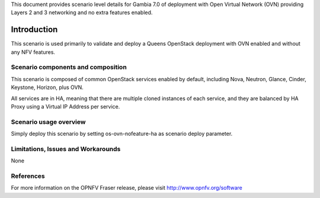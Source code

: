 .. This work is licensed under a Creative Commons Attribution 4.0 International License.
.. http://creativecommons.org/licenses/by/4.0
.. (c)2017 Mirantis Inc., Enea Software AB and others

This document provides scenario level details for Gambia 7.0 of deployment
with Open Virtual Network (OVN) providing Layers 2 and 3 networking and no
extra features enabled.

============
Introduction
============

This scenario is used primarily to validate and deploy a Queens OpenStack
deployment with OVN enabled and without any NFV features.

Scenario components and composition
===================================

This scenario is composed of common OpenStack services enabled by default,
including Nova, Neutron, Glance, Cinder, Keystone, Horizon, plus OVN.

All services are in HA, meaning that there are multiple cloned instances of
each service, and they are balanced by HA Proxy using a Virtual IP Address
per service.


Scenario usage overview
=======================

Simply deploy this scenario by setting os-ovn-nofeature-ha as scenario
deploy parameter.

Limitations, Issues and Workarounds
===================================

None

References
==========

For more information on the OPNFV Fraser release, please visit
http://www.opnfv.org/software
